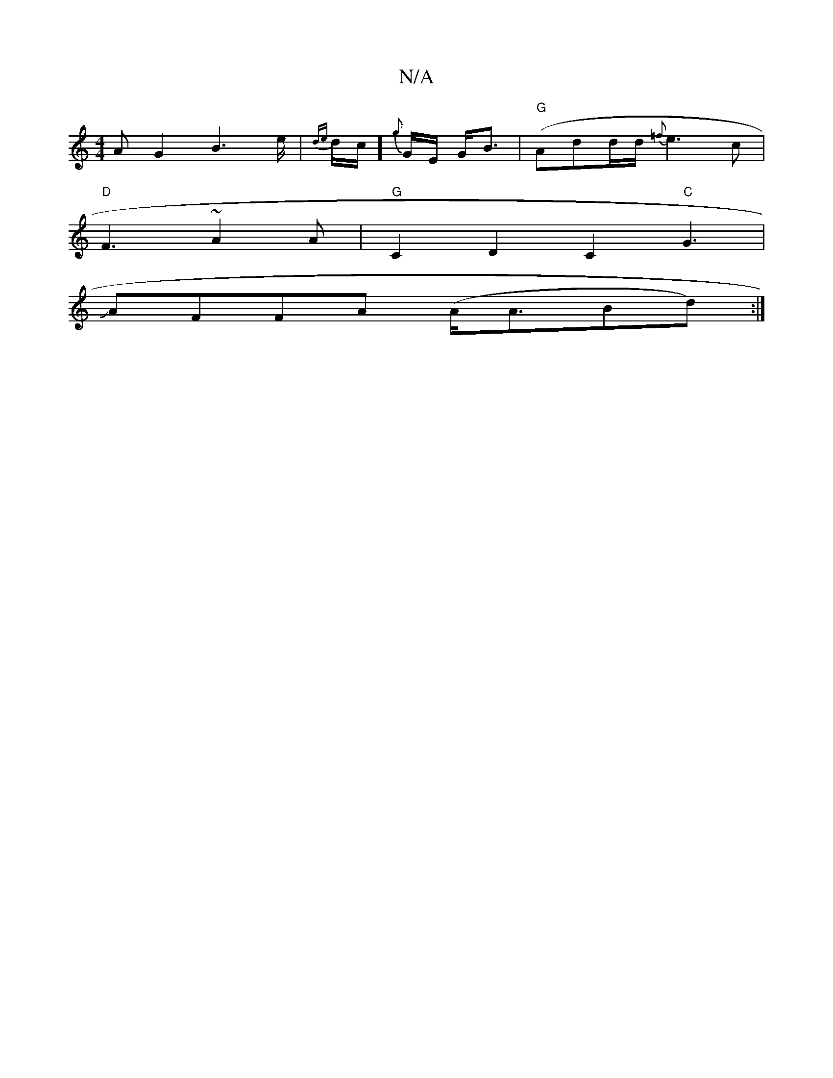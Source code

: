X:1
T:N/A
M:4/4
R:N/A
K:Cmajor
A G2 B2>e | {de}d1/2c/]{g}G1/2E/2 G<B|"G"(Ad}d/2d/2 {=f}e3 c |
"D"F3 ~A2 A | "G"C2D2 C2"C"G3|
JAFFA (A<ABd) :|

|: AcA Acd |
z Aaf ggg||
"F#m"(3gec (3AAc a3a|gage gaaf|1 gaag efge|d>FA<^G d<BA>BA}d2|
